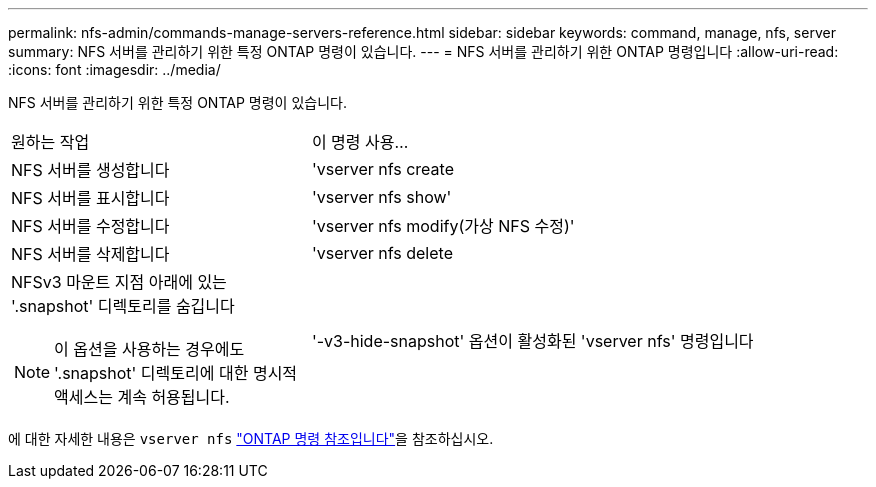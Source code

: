 ---
permalink: nfs-admin/commands-manage-servers-reference.html 
sidebar: sidebar 
keywords: command, manage, nfs, server 
summary: NFS 서버를 관리하기 위한 특정 ONTAP 명령이 있습니다. 
---
= NFS 서버를 관리하기 위한 ONTAP 명령입니다
:allow-uri-read: 
:icons: font
:imagesdir: ../media/


[role="lead"]
NFS 서버를 관리하기 위한 특정 ONTAP 명령이 있습니다.

[cols="35,65"]
|===


| 원하는 작업 | 이 명령 사용... 


 a| 
NFS 서버를 생성합니다
 a| 
'vserver nfs create



 a| 
NFS 서버를 표시합니다
 a| 
'vserver nfs show'



 a| 
NFS 서버를 수정합니다
 a| 
'vserver nfs modify(가상 NFS 수정)'



 a| 
NFS 서버를 삭제합니다
 a| 
'vserver nfs delete



 a| 
NFSv3 마운트 지점 아래에 있는 '.snapshot' 디렉토리를 숨깁니다

[NOTE]
====
이 옵션을 사용하는 경우에도 '.snapshot' 디렉토리에 대한 명시적 액세스는 계속 허용됩니다.

==== a| 
'-v3-hide-snapshot' 옵션이 활성화된 'vserver nfs' 명령입니다

|===
에 대한 자세한 내용은 `vserver nfs` link:https://docs.netapp.com/us-en/ontap-cli/search.html?q=vserver+nfs["ONTAP 명령 참조입니다"^]을 참조하십시오.
